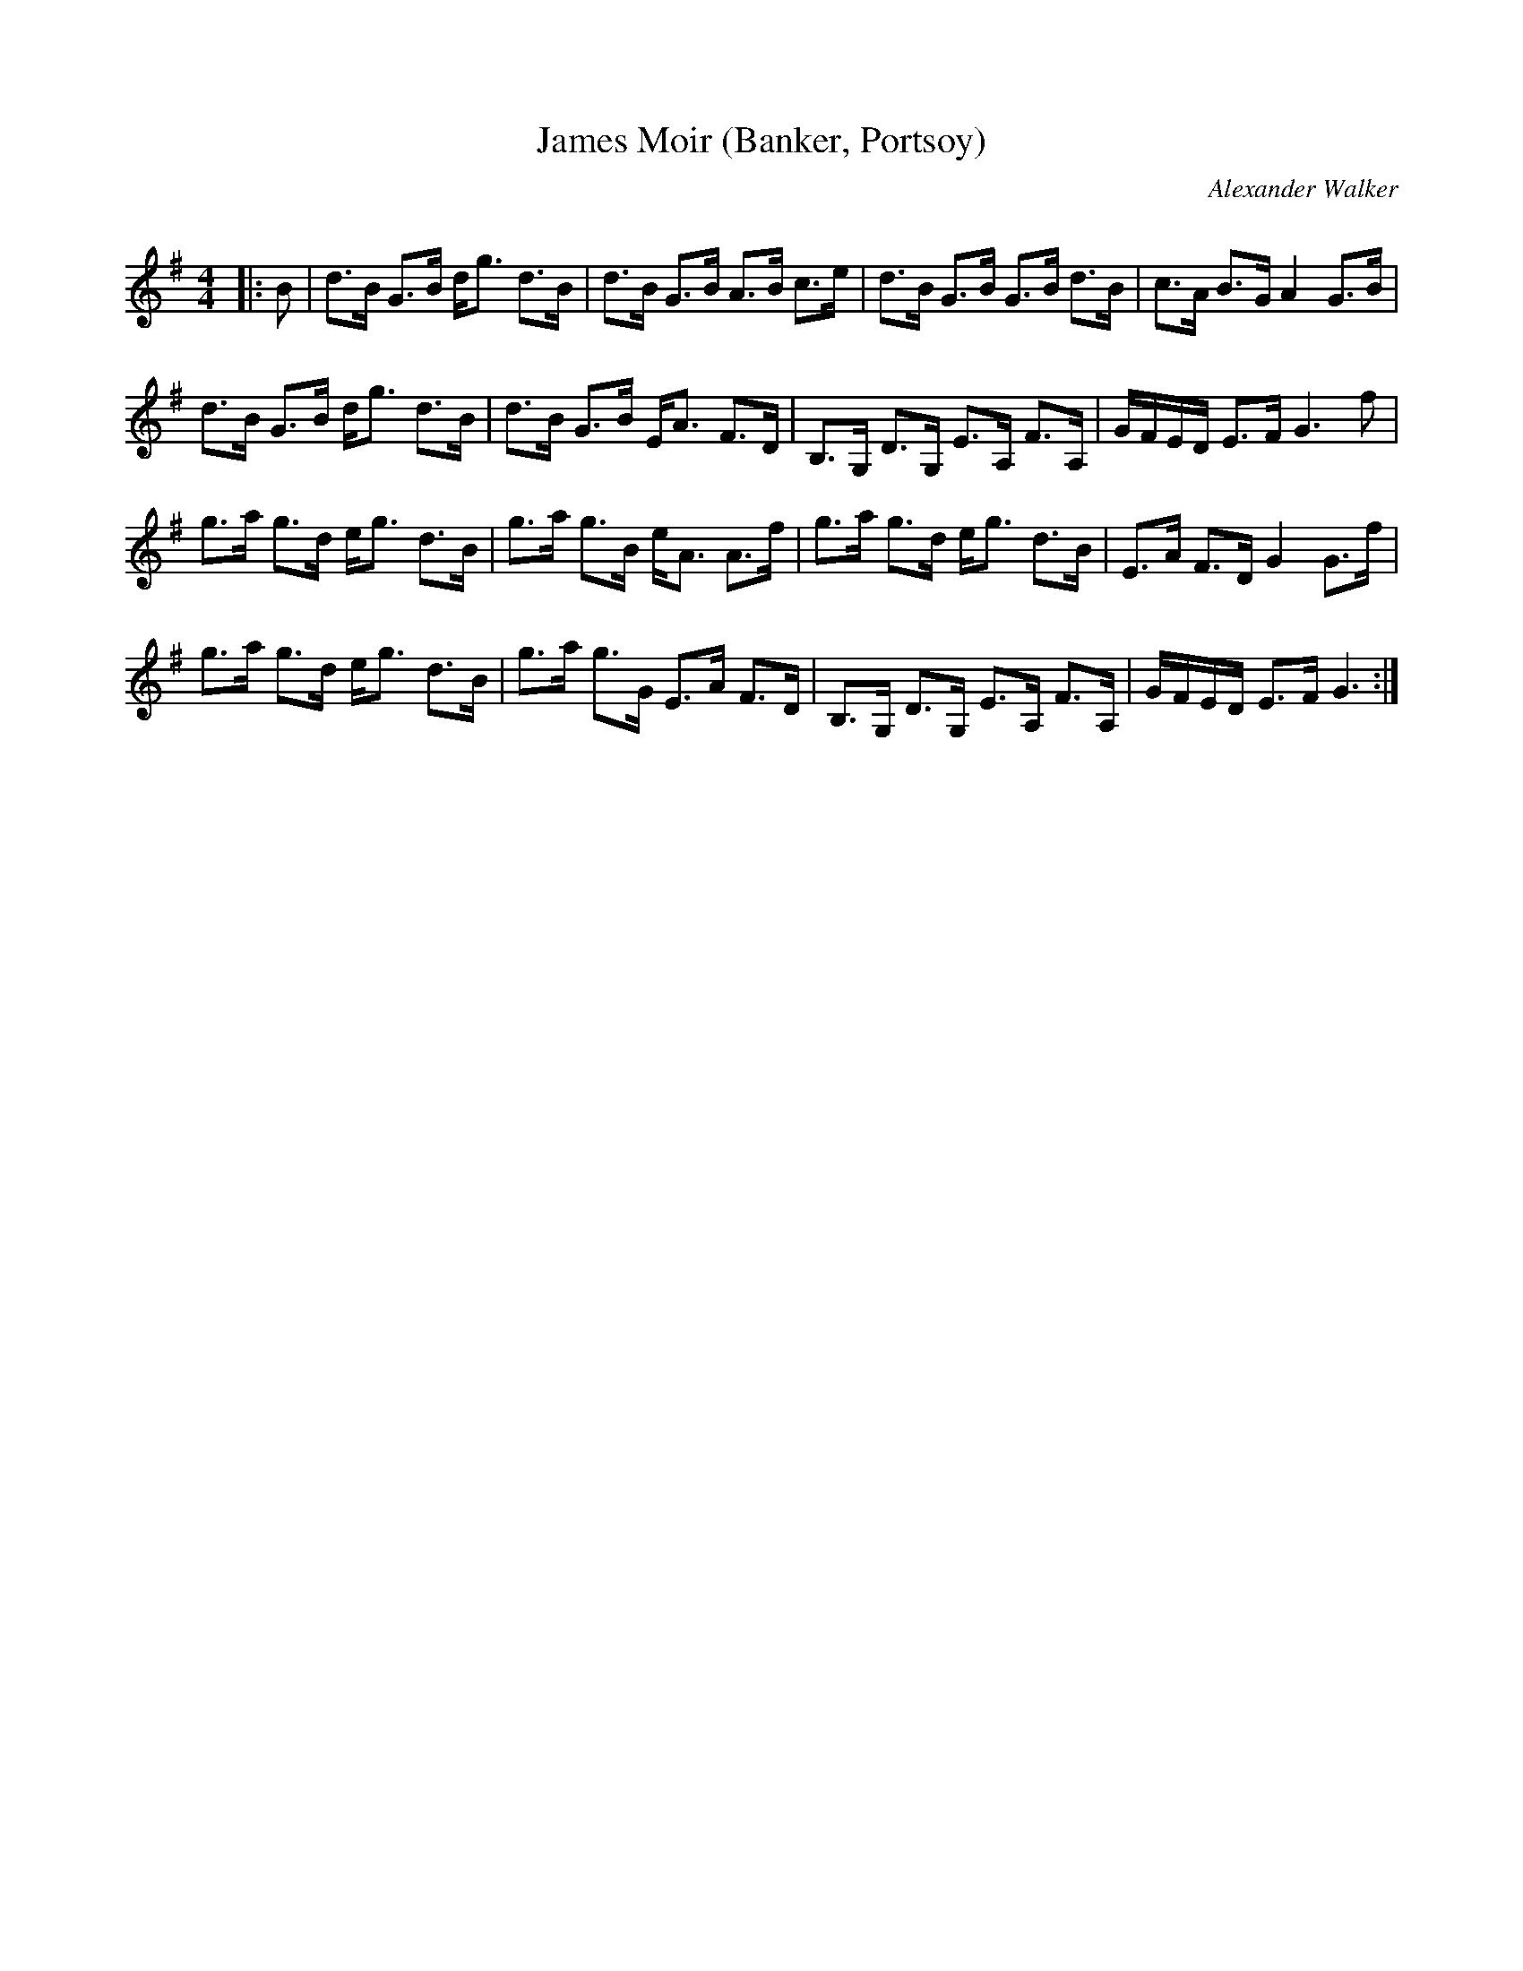 X:1
T: James Moir (Banker, Portsoy)
C:Alexander Walker
R:Strathspey
Q: 128
K:G
M:4/4
L:1/16
|:B2|d3B G3B dg3 d3B|d3B G3B A3B c3e|d3B G3B G3B d3B|c3A B3G A4 G3B|
d3B G3B dg3 d3B|d3B G3B EA3 F3D|B,3G, D3G, E3A, F3A,|GFED E3F G6f2|
g3a g3d eg3 d3B|g3a g3B eA3 A3f|g3a g3d eg3 d3B|E3A F3D G4 G3f|
g3a g3d eg3 d3B|g3a g3G E3A F3D|B,3G, D3G, E3A, F3A,|GFED E3F G6:|
